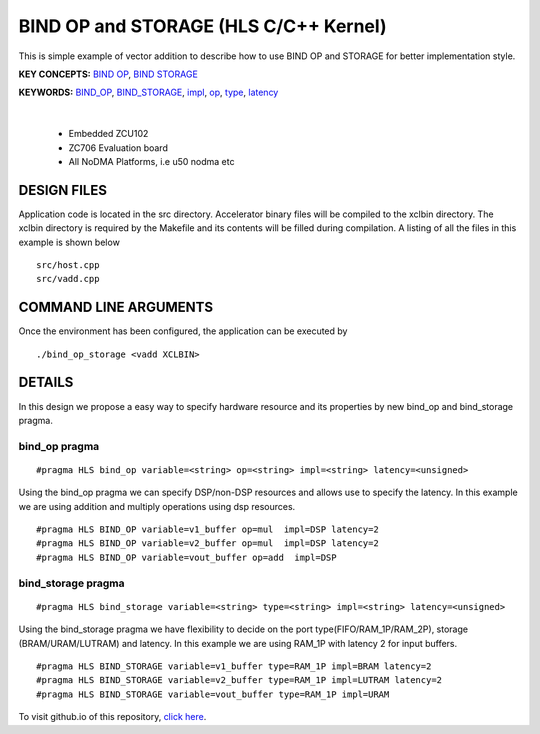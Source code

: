BIND OP and STORAGE (HLS C/C++ Kernel)
======================================

This is simple example of vector addition to describe how to use BIND OP and STORAGE for better implementation style.

**KEY CONCEPTS:** `BIND OP <https://docs.xilinx.com/r/en-US/ug1399-vitis-hls/pragma-HLS-bind_op>`__, `BIND STORAGE <https://docs.xilinx.com/r/en-US/ug1399-vitis-hls/pragma-HLS-bind_storage>`__

**KEYWORDS:** `BIND_OP <https://docs.xilinx.com/r/en-US/ug1399-vitis-hls/pragma-HLS-bind_op>`__, `BIND_STORAGE <https://docs.xilinx.com/r/en-US/ug1399-vitis-hls/pragma-HLS-bind_storage>`__, `impl <https://docs.xilinx.com/r/en-US/ug1399-vitis-hls/pragma-HLS-bind_op>`__, `op <https://docs.xilinx.com/r/en-US/ug1399-vitis-hls/pragma-HLS-bind_op>`__, `type <https://docs.xilinx.com/r/en-US/ug1399-vitis-hls/pragma-HLS-bind_op>`__, `latency <https://docs.xilinx.com/r/en-US/ug1399-vitis-hls/pragma-HLS-bind_op>`__

.. raw:: html

 <details>

.. raw:: html

 <summary> 

 <b>EXCLUDED PLATFORMS:</b>

.. raw:: html

 </summary>
|
..

 - Embedded ZCU102
 - ZC706 Evaluation board
 - All NoDMA Platforms, i.e u50 nodma etc

.. raw:: html

 </details>

.. raw:: html

DESIGN FILES
------------

Application code is located in the src directory. Accelerator binary files will be compiled to the xclbin directory. The xclbin directory is required by the Makefile and its contents will be filled during compilation. A listing of all the files in this example is shown below

::

   src/host.cpp
   src/vadd.cpp
   
COMMAND LINE ARGUMENTS
----------------------

Once the environment has been configured, the application can be executed by

::

   ./bind_op_storage <vadd XCLBIN>

DETAILS
-------

In this design we propose a easy way to specify hardware resource and
its properties by new bind_op and bind_storage pragma.

bind_op pragma
~~~~~~~~~~~~~~

::

   #pragma HLS bind_op variable=<string> op=<string> impl=<string> latency=<unsigned>

Using the bind_op pragma we can specify DSP/non-DSP resources and allows
use to specify the latency. In this example we are using addition and
multiply operations using dsp resources.

::

   #pragma HLS BIND_OP variable=v1_buffer op=mul  impl=DSP latency=2
   #pragma HLS BIND_OP variable=v2_buffer op=mul  impl=DSP latency=2
   #pragma HLS BIND_OP variable=vout_buffer op=add  impl=DSP 

bind_storage pragma
~~~~~~~~~~~~~~~~~~~

::

   #pragma HLS bind_storage variable=<string> type=<string> impl=<string> latency=<unsigned> 

Using the bind_storage pragma we have flexibility to decide on the port
type(FIFO/RAM_1P/RAM_2P), storage (BRAM/URAM/LUTRAM) and latency. In
this example we are using RAM_1P with latency 2 for input buffers.

::

   #pragma HLS BIND_STORAGE variable=v1_buffer type=RAM_1P impl=BRAM latency=2
   #pragma HLS BIND_STORAGE variable=v2_buffer type=RAM_1P impl=LUTRAM latency=2
   #pragma HLS BIND_STORAGE variable=vout_buffer type=RAM_1P impl=URAM

To visit github.io of this repository, `click here <http://xilinx.github.io/Vitis_Accel_Examples>`__.